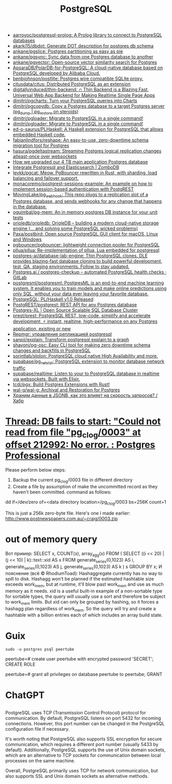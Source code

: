 :PROPERTIES:
:ID:       d5f3cdb2-b4c2-46fa-9763-50d0783d2013
:END:
#+title: PostgreSQL

- [[https://github.com/aarroyoc/postgresql-prolog][aarroyoc/postgresql-prolog: A Prolog library to connect to PostgreSQL databases]]
- [[https://github.com/akarki15/dbdot][akarki15/dbdot: Generate DOT description for postgres db schema]]
- [[https://github.com/ankane/pgslice][ankane/pgslice: Postgres partitioning as easy as pie]]
- [[https://github.com/ankane/pgsync][ankane/pgsync: Sync data from one Postgres database to another]]
- [[https://github.com/ankane/pgvector][ankane/pgvector: Open-source vector similarity search for Postgres]]
- [[https://github.com/ApsaraDB/PolarDB-for-PostgreSQL][ApsaraDB/PolarDB-for-PostgreSQL: A cloud-native database based on PostgreSQL developed by Alibaba Cloud.]]
- [[https://github.com/benbjohnson/postlite][benbjohnson/postlite: Postgres wire compatible SQLite proxy.]]
- [[https://github.com/citusdata/citus][citusdata/citus: Distributed PostgreSQL as an extension]]
- [[https://github.com/digitallyinduced/thin-backend][digitallyinduced/thin-backend: 🔥 Thin Backend is a Blazing Fast, Universal Web App Backend for Making Realtime Single Page Apps]]
- [[https://github.com/dimitri/pgcharts][dimitri/pgcharts: Turn your PostgreSQL queries into Charts]]
- [[https://github.com/dimitri/pgcopydb][dimitri/pgcopydb: Copy a Postgres database to a target Postgres server (pg_dump | pg_restore on steroids)]]
- [[https://github.com/dimitri/pgloader][dimitri/pgloader: Migrate to PostgreSQL in a single command!]]
- [[https://github.com/dimitri/pgloader][dimitri/pgloader: Migrate to PostgreSQL in a single command!]]
- [[https://github.com/ed-o-saurus/PLHaskell][ed-o-saurus/PLHaskell: A Haskell extension for PostgreSQL that allows embedded Haskell code.]]
- [[https://github.com/fabianlindfors/reshape][fabianlindfors/reshape: An easy-to-use, zero-downtime schema migration tool for Postgres]]
- [[https://github.com/hasura/pgdeltastream][hasura/pgdeltastream: Streaming Postgres logical replication changes atleast-once over websockets]]
- [[https://retool.com/blog/how-we-upgraded-postgresql-database/][How we upgraded our 4 TB main application Postgres database]]
- [[https://www.zombodb.com/][Integrate Postgresql and Elasticsearch | ZomboDB]]
- [[https://github.com/levkk/pgcat][levkk/pgcat: Meow. PgBouncer rewritten in Rust, with sharding, load balancing and failover support.]]
- [[https://github.com/monacoremo/postgrest-sessions-example][monacoremo/postgrest-sessions-example: An example on how to implement session-based authentication with PostgREST]]
- [[https://github.com/MovingLake/pg_webhook][MovingLake/pg_webhook: This repo plugs to a replication slot of a Postgres database, and sends webhooks for any change that happens in the database.]]
- [[https://github.com/oguimbal/pg-mem][oguimbal/pg-mem: An in memory postgres DB instance for your unit tests]]
- [[https://github.com/orioledb/orioledb][orioledb/orioledb: OrioleDB – building a modern cloud-native storage engine (... and solving some PostgreSQL wicked problems)]]
- [[https://github.com/Paxa/postbird][Paxa/postbird: Open source PostgreSQL GUI client for macOS, Linux and Windows]]
- [[https://github.com/pgbouncer/pgbouncer][pgbouncer/pgbouncer: lightweight connection pooler for PostgreSQL]]
- [[https://github.com/pllua/pllua][pllua/pllua: Re-implementation of pllua, Lua embedded for postgresql]]
- [[https://github.com/postgres-ai/database-lab-engine][postgres-ai/database-lab-engine: Thin PostgreSQL clones. DLE provides blazing-fast database cloning to build powerful development, test, QA, staging environments. Follow to stay updated.]]
- [[https://gitlab.com/postgres-ai/postgres-checkup][Postgres.ai / postgres-checkup – automated PostgreSQL health checks · GitLab]]
- [[https://github.com/postgresml/postgresml][postgresml/postgresml: PostgresML is an end-to-end machine learning system. It enables you to train models and make online predictions using only SQL, without your data ever leaving your favorite database.]]
- [[https://www.postgresql.org/about/news/plhaskell-v10-released-2519/][PostgreSQL: PL/Haskell v1.0 Released]]
- [[https://github.com/PostgREST/postgrest][PostgREST/postgrest: REST API for any Postgres database]]
- [[https://www.postgres-xl.org/][Postgres-XL | Open Source Scalable SQL Database Cluster]]
- [[https://github.com/prest/prest][prest/prest: PostgreSQL REST, low-code, simplify and accelerate development, ⚡ instant, realtime, high-performance on any Postgres application, existing or new]]
- [[https://prudnitskiy.pro/2018/08/22/repmgr/][Repmgr: управление репликацией postgresql]]
- [[https://github.com/sanpii/explain][sanpii/explain: Transform postgresql explain to a graph]]
- [[https://github.com/shayonj/pg-osc][shayonj/pg-osc: Easy CLI tool for making zero downtime schema changes and backfills in PostgreSQL]]
- [[https://github.com/sorintlab/stolon][sorintlab/stolon: PostgreSQL cloud native High Availability and more.]]
- [[https://github.com/supabase/pg_netstat][supabase/pg_netstat: PostgreSQL extension to monitor database network traffic]]
- [[https://github.com/supabase/realtime][supabase/realtime: Listen to your to PostgreSQL database in realtime via websockets. Built with Elixir.]]
- [[https://github.com/tcdi/pgx][tcdi/pgx: Build Postgres Extensions with Rust!]]
- [[https://github.com/wal-g/wal-g][wal-g/wal-g: Archival and Restoration for Postgres]]
- [[https://habr.com/ru/post/584660/][Храним данные в JSONB, как это влияет на скорость запросов? / Хабр]]

* [[https://postgrespro.com/list/thread-id/1525878][Thread: DB fails to start: "Could not read from file "pg_clog/0003" at offset 212992: No error. : Postgres Professional]]

Please perform below steps:

1. Backup the current pg_clog/0003 file in different directory
2. Create a file  by assumption of  make the uncommitted record as they haven't been committed. command as follows: 

dd if=/dev/zero of=<data directory location>/pg_clog/0003   bs=256K count=1

This is just a 256k zero-byte file. Here's one I made earlier:
http://www.postnewspapers.com.au/~craig/0003.zip

* out of memory query
Вот пример:
SELECT x, COUNT(x), array_agg(x)
  FROM (
       SELECT ((i << 20) | (j << 10) | k)::text::xid AS x
         FROM generate_series(0,1023) AS i,
              generate_series(0,1023) AS j,
              generate_series(0,1023) AS k
       ) s
 GROUP BY x;
И пояснение (всё © RhodiumToad):
Hashaggregate currently has no way to spill to disk. Hashagg won't be planned if the estimated hashtable size exceeds work_mem,
but at runtime, it'll blow past work_mem and use as much memory as it needs.
xid is a useful built-in example of a non-sortable type for sortable types, the query will usually use a sort and therefore be subject to
work_mem limits. But xid can only be grouped by hashing, so it forces a hashagg plan regardless of work_mem. So the query will try and create a hashtable with a billion entries each of which includes an array build state.

* Guix

: sudo -u postgres psql peertube

peertube=# create user peertube with encrypted password 'SECRET';
CREATE ROLE

peertube=# grant all privileges on database peertube to peertube;
GRANT

* ChatGPT

** 

PostgreSQL uses TCP (Transmission Control Protocol) protocol for communication. By default, PostgreSQL listens on port 5432 for incoming connections. However, this port number can be changed in the PostgreSQL configuration file if necessary.

It's worth noting that PostgreSQL also supports SSL encryption for secure communication, which requires a different port number (usually 5433 by default). Additionally, PostgreSQL supports the use of Unix domain sockets, which are an alternative to TCP sockets for communication between local processes on the same machine.

Overall, PostgreSQL primarily uses TCP for network communication, but also supports SSL and Unix domain sockets as alternative methods.

